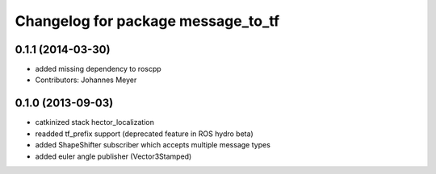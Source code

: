 ^^^^^^^^^^^^^^^^^^^^^^^^^^^^^^^^^^^
Changelog for package message_to_tf
^^^^^^^^^^^^^^^^^^^^^^^^^^^^^^^^^^^

0.1.1 (2014-03-30)
------------------
* added missing dependency to roscpp
* Contributors: Johannes Meyer

0.1.0 (2013-09-03)
-----------
* catkinized stack hector_localization
* readded tf_prefix support (deprecated feature in ROS hydro beta)
* added ShapeShifter subscriber which accepts multiple message types
* added euler angle publisher (Vector3Stamped)
